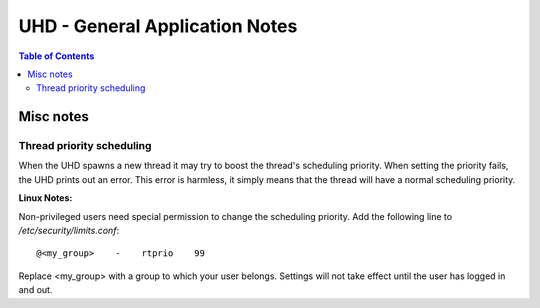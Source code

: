 ========================================================================
UHD - General Application Notes
========================================================================

.. contents:: Table of Contents

------------------------------------------------------------------------
Misc notes
------------------------------------------------------------------------

^^^^^^^^^^^^^^^^^^^^^^^^^^^^^^^^^^^^
Thread priority scheduling
^^^^^^^^^^^^^^^^^^^^^^^^^^^^^^^^^^^^

When the UHD spawns a new thread it may try to boost the thread's scheduling priority.
When setting the priority fails, the UHD prints out an error.
This error is harmless, it simply means that the thread will have a normal scheduling priority.

**Linux Notes:**

Non-privileged users need special permission to change the scheduling priority.
Add the following line to */etc/security/limits.conf*:
::

    @<my_group>    -    rtprio    99

Replace <my_group> with a group to which your user belongs.
Settings will not take effect until the user has logged in and out.

